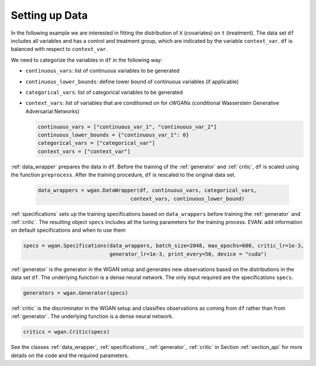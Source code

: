 .. _section_data:

Setting up Data
===============

In the following example we are interested in fitting the distribution of ``X`` (covariates) on ``t`` (treatment). The data set ``df`` includes all variables and has a control and treatment group, which are indicated by the variable ``context_var``. ``df`` is balanced with respect to ``context_var``.

We need to categorize the variables in ``df`` in the following way:

+ ``continuous_vars``: list of continuous variables to be generated
+ ``continuous_lower_bounds``: define lower bound of continuous variables (if applicable)
+ ``categorical_vars``: list of categorical variables to be generated
+ ``context_vars``: list of variables that are conditioned on for cWGANs (conditional Wasserstein Generative Adversarial Networks)


  .. code-block:: python

    continuous_vars = ["continuous_var_1", "continuous_var_2"]
    continuous_lower_bounds = {"continuous_var_1": 0}
    categorical_vars = ["categorical_var"]
    context_vars = ["context_var"]

:ref:`data_wrapper` prepares the data in ``df``. Before the training of the :ref:`generator` and :ref:`critic`, ``df`` is scaled using the function ``preprocess``. After the training procedure, ``df`` is rescaled to the original data set.

  .. code-block:: python

    data_wrappers = wgan.DataWrapper(df, continuous_vars, categorical_vars,
                                  context_vars, continuous_lower_bound)


:ref:`specifications` sets up the training specifications based on ``data_wrappers`` before training the :ref:`generator` and :ref:`critic`. The resulting object ``specs`` includes all the tuning parameters for the training process.
EVAN: add information on default specifications and when to use them

.. code-block:: python

    specs = wgan.Specifications(data_wrappers, batch_size=2048, max_epochs=600, critic_lr=1e-3,
                                generator_lr=1e-3, print_every=50, device = "cuda")

:ref:`generator` is the generator in the WGAN setup and generates new observations based on the distributions in the data set ``df``. The underlying function is a dense neural network. The only input required are the specifications ``specs``.

.. code-block:: python

    generators = wgan.Generator(specs)

:ref:`critic` is the discriminator in the WGAN setup and classifies observations as coming from ``df`` rather than from :ref:`generator`. The underlying function is a dense neural network.

.. code-block:: python

    critics = wgan.Critic(specs)


See the classes :ref:`data_wrapper`, :ref:`specifications`, :ref:`generator`, :ref:`critic` in Section :ref:`section_api` for more details on the code and the required parameters.
